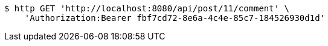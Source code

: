 [source,bash]
----
$ http GET 'http://localhost:8080/api/post/11/comment' \
    'Authorization:Bearer fbf7cd72-8e6a-4c4e-85c7-184526930d1d'
----